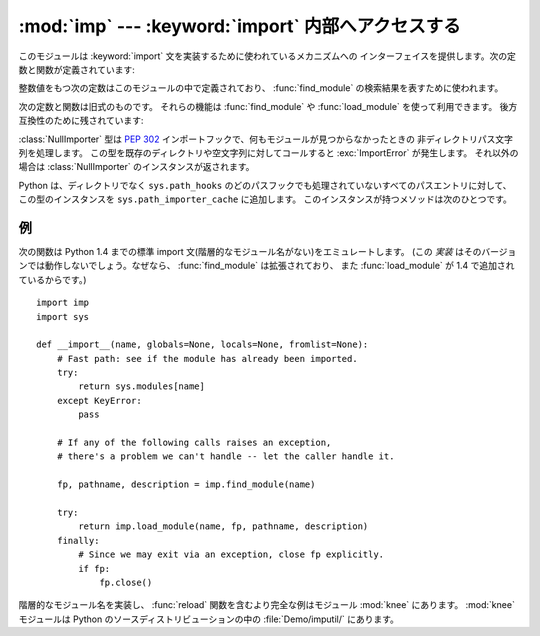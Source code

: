 
:mod:`imp` --- :keyword:`import` 内部へアクセスする
===================================================

.. module:: imp
   :synopsis: import文の実装へアクセスする。


.. index:: statement: import

.. This module provides an interface to the mechanisms used to implement the
.. :keyword:`import` statement.  It defines the following constants and functions:

このモジュールは :keyword:`import` 文を実装するために使われているメカニズムへの
インターフェイスを提供します。次の定数と関数が定義されています:


.. function:: get_magic()

   .. index:: pair: file; byte-code

   .. Return the magic string value used to recognize byte-compiled code files
   .. (:file:`.pyc` files).  (This value may be different for each Python version.)

   バイトコンパイルされたコードファイル(:file:`.pyc` ファイル)を認識するために使われる
   マジック文字列値を返します。 (この値は Python の各バージョンで異なります。)


.. function:: get_suffixes()

   .. Return a list of 3-element tuples, each describing a particular type of
   .. module. Each triple has the form ``(suffix, mode, type)``, where *suffix* is
   .. a string to be appended to the module name to form the filename to search
   .. for, *mode* is the mode string to pass to the built-in :func:`open` function
   .. to open the file (this can be ``'r'`` for text files or ``'rb'`` for binary
   .. files), and *type* is the file type, which has one of the values
   .. :const:`PY_SOURCE`, :const:`PY_COMPILED`, or :const:`C_EXTENSION`, described
   .. below.

   三つ組みのリストを返します。それぞれはモジュールの特定の型を説明しています。
   各三つ組みは形式 ``(suffix, mode, type)`` を持ちます。
   ここで、 *suffix* は探すファイル名を作るためにモジュール名に追加する文字列です。
   そのファイルをオープンするために、 *mode* は組み込み :func:`open` 関数へ渡されるモード文字列です
   (これはテキストファイル対しては ``'r'`` 、バイナリファイルに対しては ``'rb'`` となります)。
   *type* はファイル型で、以下で説明する値 :const:`PY_SOURCE`, :const:`PY_COMPILED`
   あるいは、 :const:`C_EXTENSION` の一つを取ります。


.. function:: find_module(name[, path])

   .. Try to find the module *name* on the search path *path*.  If *path* is a list
   .. of directory names, each directory is searched for files with any of the
   .. suffixes returned by :func:`get_suffixes` above.  Invalid names in the list
   .. are silently ignored (but all list items must be strings).  If *path* is
   .. omitted or ``None``, the list of directory names given by ``sys.path`` is
   .. searched, but first it searches a few special places: it tries to find a
   .. built-in module with the given name (:const:`C_BUILTIN`), then a frozen
   .. module (:const:`PY_FROZEN`), and on some systems some other places are looked
   .. in as well (on Windows, it looks in the registry which may point to a
   .. specific file).

   検索パス *path* 上でモジュール *name* を見つけようとします。
   *path* がディレクトリ名のリストならば、上の :func:`get_suffixes` が返す拡張子のいずれかを伴ったファイルを各ディレクトリの中で検索します。
   リスト内の有効でない名前は黙って無視されます(しかし、すべてのリスト項目は文字列でなければならない)。
   *path* が省略されるか ``None`` ならば、 ``sys.path`` のディレクトリ名のリストが検索されます。
   しかし、最初にいくつか特別な場所を検索します。
   所定の名前(:const:`C_BUILTIN`)をもつ組み込みモジュールを見つけようとします。
   それから、フリーズされたモジュール(:const:`PY_FROZEN`)、同様にいくつかのシステムと他の場所がみられます
   (Windowsでは、特定のファイルを指すレジストリの中を見ます)。


   .. If search is successful, the return value is a 3-element tuple ``(file,
   .. pathname, description)``:

   検索が成功すれば、戻り値は三要素のタプル ``(file, pathname, description)`` です:


   .. *file* is an open file object positioned at the beginning, *pathname* is the
   .. pathname of the file found, and *description* is a 3-element tuple as
   .. contained in the list returned by :func:`get_suffixes` describing the kind of
   .. module found.

   *file* は先頭に位置を合わされたオープンファイルオブジェクトで、 *pathname* は見つかったファイルのパス名です。
   そして、 *description* は :func:`get_suffixes` が返すリストに含まれているような三つ組みで、
   見つかったモジュールの種類を説明しています。


   .. If the module does not live in a file, the returned *file* is ``None``,
   .. *pathname* is the empty string, and the *description* tuple contains empty
   .. strings for its suffix and mode; the module type is indicated as given in
   .. parentheses above.  If the search is unsuccessful, :exc:`ImportError` is
   .. raised.  Other exceptions indicate problems with the arguments or
   .. environment.

   モジュールがファイルの中にあるならば、返された *file* は ``None`` で、
   *pathname* は空文字列、 *description* タプルはその拡張子とモードに対して空文字列を含みます。
   モジュール型は上の括弧の中に示されます。検索が失敗すれば、 :exc:`ImportError` が発生します。
   他の例外は引数または環境に問題があることを示唆します。


   .. If the module is a package, *file* is ``None``, *pathname* is the package
   .. path and the last item in the *description* tuple is :const:`PKG_DIRECTORY`.

   モジュールがパッケージならば、 *file* は ``None`` で、 *pathname* はパッケージのパスで
   *description* タプルの最後の項目は :const:`PKG_DIRECTORY` です。


   .. This function does not handle hierarchical module names (names containing
   .. dots).  In order to find *P*.*M*, that is, submodule *M* of package *P*, use
   .. :func:`find_module` and :func:`load_module` to find and load package *P*, and
   .. then use :func:`find_module` with the *path* argument set to ``P.__path__``.
   .. When *P* itself has a dotted name, apply this recipe recursively.

   この関数は階層的なモジュール名(ドットを含んだ名前)を扱いません。
   *P.M* 、すなわち、パッケージ *P* のサブモジュール *M* を見つけるためには、
   パッケージ *P* を見つけてロードするために :func:`find_module` と :func:`load_module` を使い、
   それから ``P.__path__`` に設定された *path* 引数とともに :func:`find_module` を使ってください。
   *P* 自身がドット名のときは、このレシピを再帰的に適用してください。


.. function:: load_module(name, file, pathname, description)

   .. index:: builtin: reload

   .. Load a module that was previously found by :func:`find_module` (or by an
   .. otherwise conducted search yielding compatible results).  This function does
   .. more than importing the module: if the module was already imported, it is
   .. equivalent to a :func:`reload`!  The *name* argument indicates the full
   .. module name (including the package name, if this is a submodule of a
   .. package).  The *file* argument is an open file, and *pathname* is the
   .. corresponding file name; these can be ``None`` and ``''``, respectively, when
   .. the module is a package or not being loaded from a file.  The *description*
   .. argument is a tuple, as would be returned by :func:`get_suffixes`, describing
   .. what kind of module must be loaded.

   :func:`find_module` を使って(あるいは、互換性のある結果を作り出す検索を行って)以前見つけたモジュールをロードします。
   この関数はモジュールをインポートするという以上のことを行います:
   モジュールが既にインポートされているならば、 :func:`reload` と同じです!
   *name* 引数は(これがパッケージのサブモジュールならばパッケージ名を含む)完全なモジュール名を示します。
   *file* 引数はオープンしたファイルで、 *pathname* は対応するファイル名です。
   モジュールがパッケージであるかファイルからロードされようとしていないとき、これらはそれぞれ ``None`` と ``''`` であっても構いません。
   :func:`get_suffixes` が返すように *description* 引数はタプルで、どの種類のモジュールがロードされなければならないかを説明するものです。


   .. If the load is successful, the return value is the module object; otherwise,
   .. an exception (usually :exc:`ImportError`) is raised.

   ロードが成功したならば、戻り値はモジュールオブジェクトです。
   そうでなければ、例外(たいていは :exc:`ImportError`)が発生します。


   .. **Important:** the caller is responsible for closing the *file* argument, if
   .. it was not ``None``, even when an exception is raised.  This is best done
   .. using a :keyword:`try` ... :keyword:`finally` statement.

   **重要:** *file* 引数が ``None`` でなければ、例外が発生した時でさえ呼び出し側にはそれを閉じる責任があります。
   これを行うには、 :keyword:`try` ... :keyword:`finally` 文をつかうことが最も良いです。


.. function:: new_module(name)

   .. Return a new empty module object called *name*.  This object is *not* inserted
   .. in ``sys.modules``.

   *name* という名前の新しい空モジュールオブジェクトを返します。
   このオブジェクトは ``sys.modules`` に挿入され *ません* 。


.. function:: lock_held()

   .. Return ``True`` if the import lock is currently held, else ``False``. On
   .. platforms without threads, always return ``False``.

   現在インポートロックが維持されているならば、 ``True`` を返します。そうでなければ、 ``False`` を返します。
   スレッドのないプラットホームでは、常に ``False`` を返します。


   .. On platforms with threads, a thread executing an import holds an internal lock
   .. until the import is complete. This lock blocks other threads from doing an
   .. import until the original import completes, which in turn prevents other threads
   .. from seeing incomplete module objects constructed by the original thread while
   .. in the process of completing its import (and the imports, if any, triggered by
   .. that).

   スレッドのあるプラットホームでは、インポートが完了するまでインポートを実行するスレッドは内部ロックを維持します。
   このロックは元のインポートが完了するまで他のスレッドがインポートすることを阻止します。
   言い換えると、元のスレッドがそのインポート(および、もしあるならば、それによって引き起こされるインポート)
   の途中で構築した不完全なモジュールオブジェクトを、他のスレッドが見られないようにします。


.. function:: acquire_lock()

   .. Acquire the interpreter's import lock for the current thread.  This lock should
   .. be used by import hooks to ensure thread-safety when importing modules. On
   .. platforms without threads, this function does nothing.

   実行中のスレッドでインタープリタのインポートロックを取得します。
   スレッドセーフなインポートフックでは、インポート時にこのロックを取得します。


   .. Once a thread has acquired the import lock, the same thread may acquire it
   .. again without blocking; the thread must release it once for each time it has
   .. acquired it.

   一旦スレッドがインポートロックを取得したら、その同じスレッドはブロックされることなくそのロックを再度取得できます。
   スレッドはロックを取得するのと同じだけ解放しなければなりません。


   .. On platforms without threads, this function does nothing.

   スレッドのないプラットホームではこの関数は何もしません。


   .. versionadded:: 2.3


.. function:: release_lock()

   .. Release the interpreter's import lock. On platforms without threads, this
   .. function does nothing.

   インタープリタのインポートロックを解放します。
   スレッドのないプラットホームではこの関数は何もしません。


   .. versionadded:: 2.3


.. The following constants with integer values, defined in this module, are used to
.. indicate the search result of :func:`find_module`.

整数値をもつ次の定数はこのモジュールの中で定義されており、
:func:`find_module` の検索結果を表すために使われます。


.. data:: PY_SOURCE

   .. The module was found as a source file.

   ソースファイルとしてモジュールが発見された。


.. data:: PY_COMPILED

   .. The module was found as a compiled code object file.

   コンパイルされたコードオブジェクトファイルとしてモジュールが発見された。


.. data:: C_EXTENSION

   .. The module was found as dynamically loadable shared library.

   動的にロード可能な共有ライブラリとしてモジュールが発見された。


.. data:: PKG_DIRECTORY

   .. The module was found as a package directory.

   パッケージディレクトリとしてモジュールが発見された。


.. data:: C_BUILTIN

   .. The module was found as a built-in module.

   モジュールが組み込みモジュールとして発見された。


.. data:: PY_FROZEN

   .. The module was found as a frozen module (see :func:`init_frozen`).

   モジュールがフリーズされたモジュールとして発見された(:func:`init_frozen` を参照)。


.. The following constant and functions are obsolete; their functionality is
.. available through :func:`find_module` or :func:`load_module`. They are kept
.. around for backward compatibility:

次の定数と関数は旧式のものです。
それらの機能は :func:`find_module` や :func:`load_module` を使って利用できます。
後方互換性のために残されています:


.. data:: SEARCH_ERROR

   .. Unused.

   使われていません。


.. function:: init_builtin(name)

   .. Initialize the built-in module called *name* and return its module object along
   .. with storing it in ``sys.modules``.  If the module was already initialized, it
   .. will be initialized *again*.  Re-initialization involves the copying of the
   .. built-in module's ``__dict__`` from the cached module over the module's entry in
   .. ``sys.modules``.  If there is no built-in module called *name*, ``None`` is
   .. returned.

   *name* という名前の組み込みモジュールを初期化し、そのモジュールオブジェクトを ``sys.modules`` に格納しておいて返します。
   モジュールが既に初期化されている場合は、 *再度* 初期化されます。
   再初期化はビルトインモジュールの ``__dict__`` を ``sys.modules`` のエントリーに結びつけられたキャッシュモジュールからコピーする過程を含みます。
   *name* という名前の組み込みモジュールがない場合は、 ``None`` を返します。


.. function:: init_frozen(name)

   .. Initialize the frozen module called *name* and return its module object.  If
   .. the module was already initialized, it will be initialized *again*.  If there
   .. is no frozen module called *name*, ``None`` is returned.  (Frozen modules are
   .. modules written in Python whose compiled byte-code object is incorporated
   .. into a custom-built Python interpreter by Python's :program:`freeze`
   .. utility. See :file:`Tools/freeze/` for now.)

   *name* という名前のフリーズされたモジュールを初期化し、モジュールオブジェクトを返します。
   モジュールが既に初期化されている場合は、 *再度* 初期化されます。
   *name* という名前のフリーズされたモジュールがない場合は、 ``None`` を返します。
   (フリーズされたモジュールは Python で書かれたモジュールで、そのコンパイルされたバイトコードオブジェクトが
   Python の :program:`freeze` ユーティリティを使ってカスタムビルト Python インタープリタへ組み込まれています。
   差し当たり、 :file:`Tools/freeze/` を参照してください。)


.. function:: is_builtin(name)

   .. Return ``1`` if there is a built-in module called *name* which can be
   .. initialized again.  Return ``-1`` if there is a built-in module called *name*
   .. which cannot be initialized again (see :func:`init_builtin`).  Return ``0`` if
   .. there is no built-in module called *name*.

   *name* という名前の再度初期化できる組み込みモジュールがある場合は、 ``1`` を返します。
   *name* という名前の再度初期化できない組み込みモジュールがある場合は、 ``-1`` を返します
   (:func:`init_builtin` を参照してください)。 *name* という名前の組み込みモジュールがない場合は、 ``0`` を返します。


.. function:: is_frozen(name)

   .. Return ``True`` if there is a frozen module (see :func:`init_frozen`) called
   .. *name*, or ``False`` if there is no such module.

   *name* という名前のフリーズされたモジュール(:func:`init_frozen` を参照)がある場合は、 ``True`` を返します。
   または、そのようなモジュールがない場合は、 ``False`` を返します。


.. function:: load_compiled(name, pathname[, file])

   .. index:: pair: file; byte-code

   .. Load and initialize a module implemented as a byte-compiled code file and return
   .. its module object.  If the module was already initialized, it will be
   .. initialized *again*.  The *name* argument is used to create or access a module
   .. object.  The *pathname* argument points to the byte-compiled code file.  The
   .. *file* argument is the byte-compiled code file, open for reading in binary mode,
   .. from the beginning. It must currently be a real file object, not a user-defined
   .. class emulating a file.

   バイトコンパイルされたコードファイルとして実装されているモジュールをロードして初期化し、
   そのモジュールオブジェクトを返します。
   モジュールが既に初期化されている場合は、 *再度* 初期化されます。
   *name* 引数はモジュールオブジェクトを作ったり、アクセスするために使います。
   *pathname* 引数はバイトコンパイルされたコードファイルを指します。
   *file* 引数はバイトコンパイルされたコードファイルで、バイナリモードでオープンされ、先頭からアクセスされます。
   現在は、ユーザ定義のファイルをエミュレートするクラスではなく、実際のファイルオブジェクトでなければなりません。


.. function:: load_dynamic(name, pathname[, file])

   .. Load and initialize a module implemented as a dynamically loadable shared
   .. library and return its module object.  If the module was already initialized, it
   .. will be initialized *again*. Re-initialization involves copying the ``__dict__``
   .. attribute of the cached instance of the module over the value used in the module
   .. cached in ``sys.modules``.  The *pathname* argument must point to the shared
   .. library.  The *name* argument is used to construct the name of the
   .. initialization function: an external C function called ``initname()`` in the
   .. shared library is called.  The optional *file* argument is ignored.  (Note:
   .. using shared libraries is highly system dependent, and not all systems support
   .. it.)

   動的ロード可能な共有ライブラリとして実装されているモジュールをロードして初期化します。
   モジュールが既に初期化されている場合は、 *再度* 初期化します。
   再初期化はモジュールのキャッシュされたインスタンスの ``__dict__`` 属性を
   ``sys.modules`` にキャッシュされたモジュールの中で使われた値の上にコピーする過程を含みます。
   *pathname* 引数は共有ライブラリを指していなければなりません。
   *name* 引数は初期化関数の名前を作るために使われます。
   共有ライブラリの ``initname()`` という名前の外部C関数が呼び出されます。
   オプションの *file* 引数は無視されます。
   (注意: 共有ライブラリはシステムに大きく依存します。
   また、すべてのシステムがそれをサポートしているわけではありません。)


.. function:: load_source(name, pathname[, file])

   .. Load and initialize a module implemented as a Python source file and return its
   .. module object.  If the module was already initialized, it will be initialized
   .. *again*.  The *name* argument is used to create or access a module object.  The
   .. *pathname* argument points to the source file.  The *file* argument is the
   .. source file, open for reading as text, from the beginning. It must currently be
   .. a real file object, not a user-defined class emulating a file.  Note that if a
   .. properly matching byte-compiled file (with suffix :file:`.pyc` or :file:`.pyo`)
   .. exists, it will be used instead of parsing the given source file.

   Python ソースファイルとして実装されているモジュールをロードして初期化し、モジュールオブジェクトを返します。
   モジュールが既に初期化されている場合は、 *再度* 初期化します。
   *name* 引数はモジュールオブジェクトを作成したり、アクセスしたりするために使われます。
   *pathname* 引数はソースファイルを指します。
   *file* 引数はソースファイルで、テキストとして読み込むためにオープンされ、先頭からアクセスされます。
   現在は、ユーザ定義のファイルをエミュレートするクラスではなく、実際のファイルオブジェクトでなければなりません。
   (拡張子 :file:`.pyc` または :file:`.pyo` をもつ)正しく対応するバイトコンパイルされたファイルが存在する場合は、
   与えられたソースファイルを構文解析する代わりにそれが使われることに注意してください。


.. class:: NullImporter(path_string)

   .. The :class:`NullImporter` type is a :pep:`302` import hook that handles
   .. non-directory path strings by failing to find any modules.  Calling this type
   .. with an existing directory or empty string raises :exc:`ImportError`.
   .. Otherwise, a :class:`NullImporter` instance is returned.

   :class:`NullImporter` 型は :pep:`302` インポートフックで、何もモジュールが見つからなかったときの
   非ディレクトリパス文字列を処理します。
   この型を既存のディレクトリや空文字列に対してコールすると :exc:`ImportError` が発生します。
   それ以外の場合は :class:`NullImporter` のインスタンスが返されます。


   .. Python adds instances of this type to ``sys.path_importer_cache`` for any path
   .. entries that are not directories and are not handled by any other path hooks on
   .. ``sys.path_hooks``.  Instances have only one method:

   Python は、ディレクトリでなく ``sys.path_hooks`` のどのパスフックでも処理されていないすべてのパスエントリに対して、
   この型のインスタンスを ``sys.path_importer_cache`` に追加します。
   このインスタンスが持つメソッドは次のひとつです。


   .. method:: NullImporter.find_module(fullname [, path])

      .. This method always returns ``None``, indicating that the requested module could
      .. not be found.

      このメソッドは常に ``None`` を返し、要求されたモジュールが見つからなかったことを表します。


   .. versionadded:: 2.5


.. _examples-imp:

例
--

.. The following function emulates what was the standard import statement up to
.. Python 1.4 (no hierarchical module names).  (This *implementation* wouldn't work
.. in that version, since :func:`find_module` has been extended and
.. :func:`load_module` has been added in 1.4.) :

次の関数は Python 1.4 までの標準 import 文(階層的なモジュール名がない)をエミュレートします。
(この *実装* はそのバージョンでは動作しないでしょう。なぜなら、 :func:`find_module` は拡張されており、
また :func:`load_module` が 1.4 で追加されているからです。)


::

   import imp
   import sys

   def __import__(name, globals=None, locals=None, fromlist=None):
       # Fast path: see if the module has already been imported.
       try:
           return sys.modules[name]
       except KeyError:
           pass

       # If any of the following calls raises an exception,
       # there's a problem we can't handle -- let the caller handle it.

       fp, pathname, description = imp.find_module(name)

       try:
           return imp.load_module(name, fp, pathname, description)
       finally:
           # Since we may exit via an exception, close fp explicitly.
           if fp:
               fp.close()


.. index::
   builtin: reload
   module: knee


.. A more complete example that implements hierarchical module names and includes a
.. :func:`reload` function can be found in the module :mod:`knee`.  The :mod:`knee`
.. module can be found in :file:`Demo/imputil/` in the Python source distribution.

階層的なモジュール名を実装し、 :func:`reload` 関数を含むより完全な例はモジュール :mod:`knee` にあります。
:mod:`knee` モジュールは Python のソースディストリビューションの中の :file:`Demo/imputil/` にあります。

